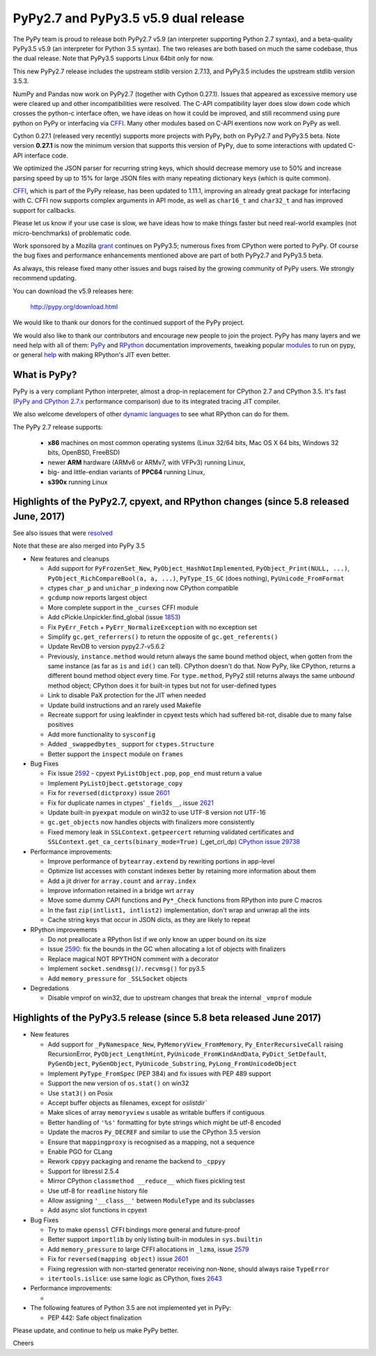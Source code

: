 =====================================
PyPy2.7 and PyPy3.5 v5.9 dual release
=====================================

The PyPy team is proud to release both PyPy2.7 v5.9 (an interpreter supporting
Python 2.7 syntax), and a beta-quality PyPy3.5 v5.9 (an interpreter for Python
3.5 syntax). The two releases are both based on much the same codebase, thus
the dual release.  Note that PyPy3.5 supports Linux 64bit only for now. 

This new PyPy2.7 release includes the upstream stdlib version 2.7.13, and
PyPy3.5 includes the upstream stdlib version 3.5.3.

NumPy and Pandas now work on PyPy2.7 (together with Cython 0.27.1). Issues
that appeared as excessive memory
use were cleared up and other incompatibilities were resolved. The C-API
compatibility layer does slow down code which crosses the python-c interface
often, we have ideas on how it could be improved, and still recommend
using pure python on PyPy or interfacing via CFFI_. Many other modules
based on C-API exentions now work on PyPy as well.

Cython 0.27.1 (released very recently) supports more projects with PyPy, both
on PyPy2.7 and PyPy3.5 beta. Note version **0.27.1** is now the minimum
version that supports this version of PyPy, due to some interactions with
updated C-API interface code.

We optimized the JSON parser for recurring string keys, which should decrease
memory use to 50% and increase parsing speed by up to 15% for large JSON files
with many repeating dictionary keys (which is quite common).

CFFI_, which is part of the PyPy release, has been updated to 1.11.1,
improving an already great package for interfacing with C. CFFI now supports
complex arguments in API mode, as well as ``char16_t`` and ``char32_t`` and has
improved support for callbacks.

Please let us know if your use case is slow, we have ideas how to make things
faster but need real-world examples (not micro-benchmarks) of problematic code.

Work sponsored by a Mozilla grant_ continues on PyPy3.5; numerous fixes from
CPython were ported to PyPy. Of course the bug fixes and performance enhancements
mentioned above are part of both PyPy2.7 and PyPy3.5 beta.

As always, this release fixed many other issues and bugs raised by the
growing community of PyPy users. We strongly recommend updating.

You can download the v5.9 releases here:

    http://pypy.org/download.html

We would like to thank our donors for the continued support of the PyPy
project.

We would also like to thank our contributors and
encourage new people to join the project. PyPy has many
layers and we need help with all of them: `PyPy`_ and `RPython`_ documentation
improvements, tweaking popular `modules`_ to run on pypy, or general `help`_
with making RPython's JIT even better.

.. _vmprof: http://vmprof.readthedocs.io
.. _CFFI: https://cffi.readthedocs.io/en/latest/whatsnew.html
.. _grant: https://morepypy.blogspot.com/2016/08/pypy-gets-funding-from-mozilla-for.html
.. _`PyPy`: index.html
.. _`RPython`: https://rpython.readthedocs.org
.. _`modules`: project-ideas.html#make-more-python-modules-pypy-friendly
.. _`help`: project-ideas.html

What is PyPy?
=============

PyPy is a very compliant Python interpreter, almost a drop-in replacement for
CPython 2.7 and CPython 3.5. It's fast (`PyPy and CPython 2.7.x`_ performance comparison)
due to its integrated tracing JIT compiler.

We also welcome developers of other `dynamic languages`_ to see what RPython
can do for them.

The PyPy 2.7 release supports: 

  * **x86** machines on most common operating systems
    (Linux 32/64 bits, Mac OS X 64 bits, Windows 32 bits, OpenBSD, FreeBSD)
  
  * newer **ARM** hardware (ARMv6 or ARMv7, with VFPv3) running Linux,
  
  * big- and little-endian variants of **PPC64** running Linux,

  * **s390x** running Linux

.. _`PyPy and CPython 2.7.x`: http://speed.pypy.org
.. _`dynamic languages`: http://rpython.readthedocs.io/en/latest/examples.html

Highlights of the PyPy2.7, cpyext, and RPython changes (since 5.8 released June, 2017)
======================================================================================

See also issues that were resolved_

Note that these are also merged into PyPy 3.5

* New features and cleanups

  * Add support for ``PyFrozenSet_New``, ``PyObject_HashNotImplemented``,
    ``PyObject_Print(NULL, ...)``, ``PyObject_RichCompareBool(a, a, ...)``,
    ``PyType_IS_GC`` (does nothing), ``PyUnicode_FromFormat``
  * ctypes ``char_p`` and ``unichar_p`` indexing now CPython compatible
  * ``gcdump`` now reports largest object
  * More complete support in the ``_curses`` CFFI module
  * Add cPickle.Unpickler.find_global (issue 1853_)
  * Fix ``PyErr_Fetch`` + ``PyErr_NormalizeException`` with no exception set
  * Simplify ``gc.get_referrers()`` to return the opposite of ``gc.get_referents()``
  * Update RevDB to version pypy2.7-v5.6.2
  * Previously, ``instance.method`` would return always the same bound method
    object, when gotten from the same instance (as far as ``is`` and ``id()``
    can tell).  CPython doesn't do that.  Now PyPy, like CPython, returns a 
    different bound method object every time.  For ``type.method``, PyPy2 still
    returns always the same *unbound* method object; CPython does it for built-in
    types but not for user-defined types
  * Link to disable PaX protection for the JIT when needed
  * Update build instructions and an rarely used Makefile
  * Recreate support for using leakfinder in cpyext tests which had suffered
    bit-rot, disable due to many false positives
  * Add more functionality to ``sysconfig``
  * Added ``_swappedbytes_`` support for ``ctypes.Structure``
  * Better support the ``inspect`` module on ``frames``

* Bug Fixes 

  * Fix issue 2592_ - cpyext ``PyListObject.pop``, ``pop_end`` must return a value
  * Implement ``PyListOjbect.getstorage_copy``
  * Fix for ``reversed(dictproxy)`` issue 2601_
  * Fix for duplicate names in ctypes' ``_fields__``, issue 2621_
  * Update built-in ``pyexpat`` module on win32 to use UTF-8 version not UTF-16
  * ``gc.get_objects`` now handles objects with finalizers more consistently
  * Fixed memory leak in ``SSLContext.getpeercert`` returning validated
    certificates and ``SSLContext.get_ca_certs(binary_mode=True)``
    (_get_crl_dp) `CPython issue 29738`_

* Performance improvements:

  * Improve performance of ``bytearray.extend`` by rewriting portions in app-level
  * Optimize list accesses with constant indexes better by retaining more
    information about them
  * Add a jit driver for ``array.count`` and ``array.index``
  * Improve information retained in a bridge wrt ``array``
  * Move some dummy CAPI functions and ``Py*_Check`` functions from RPython into
    pure C macros
  * In the fast ``zip(intlist1, intlist2)`` implementation, don't wrap and unwrap
    all the ints
  * Cache string keys that occur in JSON dicts, as they are likely to repeat

* RPython improvements

  * Do not preallocate a RPython list if we only know an upper bound on its size
  * Issue 2590_: fix the bounds in the GC when allocating a lot of objects with finalizers
  * Replace magical NOT RPYTHON comment with a decorator
  * Implement ``socket.sendmsg()``/``.recvmsg()`` for py3.5
  * Add ``memory_pressure`` for ``_SSLSocket`` objects

* Degredations

  * Disable vmprof on win32, due to upstream changes that break the internal ``_vmprof`` module

.. _here: cpython_differences.html
.. _1853: https://bitbucket.org/pypy/pypy/issues/1853
.. _2592: https://bitbucket.org/pypy/pypy/issues/2592
.. _2590: https://bitbucket.org/pypy/pypy/issues/2590
.. _2621: https://bitbucket.org/pypy/pypy/issues/2621

Highlights of the PyPy3.5 release (since 5.8 beta released June 2017)
======================================================================

* New features

  * Add support for ``_PyNamespace_New``, ``PyMemoryView_FromMemory``, 
    ``Py_EnterRecursiveCall`` raising RecursionError, ``PyObject_LengthHint``,
    ``PyUnicode_FromKindAndData``, ``PyDict_SetDefault``, ``PyGenObject``,
    ``PyGenObject``, ``PyUnicode_Substring``, ``PyLong_FromUnicodeObject``
  * Implement ``PyType_FromSpec`` (PEP 384) and fix issues with PEP 489 support
  * Support the new version of ``os.stat()`` on win32
  * Use ``stat3()`` on Posix
  * Accept buffer objects as filenames, except for `oslistdir``
  * Make slices of array ``memoryview`` s usable as writable buffers if contiguous
  * Better handling of ``'%s'`` formatting for byte strings which might be utf-8 encoded
  * Update the macros ``Py_DECREF`` and similar to use the CPython 3.5 version
  * Ensure that ``mappingproxy`` is recognised as a mapping, not a sequence
  * Enable PGO for CLang
  * Rework ``cppyy`` packaging and rename the backend to ``_cppyy``
  * Support for libressl 2.5.4
  * Mirror CPython ``classmethod __reduce__`` which fixes pickling test
  * Use utf-8 for ``readline`` history file
  * Allow assigning ``'__class__'`` between ``ModuleType`` and its subclasses
  * Add async slot functions in cpyext

* Bug Fixes

  * Try to make ``openssl`` CFFI bindings more general and future-proof
  * Better support ``importlib`` by only listing built-in modules in ``sys.builtin``
  * Add ``memory_pressure`` to large CFFI allocations in ``_lzma``, issue 2579_
  * Fix for ``reversed(mapping object)`` issue 2601_
  * Fixing regression with non-started generator receiving non-``None``, should
    always raise ``TypeError``
  * ``itertools.islice``: use same logic as CPython, fixes 2643_

* Performance improvements:

  * 

* The following features of Python 3.5 are not implemented yet in PyPy:

  * PEP 442: Safe object finalization

.. _resolved: whatsnew-pypy2-5.9.0.html
.. _2579: https://bitbucket.org/pypy/pypy/issues/2579
.. _2601: https://bitbucket.org/pypy/pypy/issues/2601
.. _2643: https://bitbucket.org/pypy/pypy/issues/2643
.. _CPython issue 29738: https://bugs.python.org/issue29738

Please update, and continue to help us make PyPy better.

Cheers
